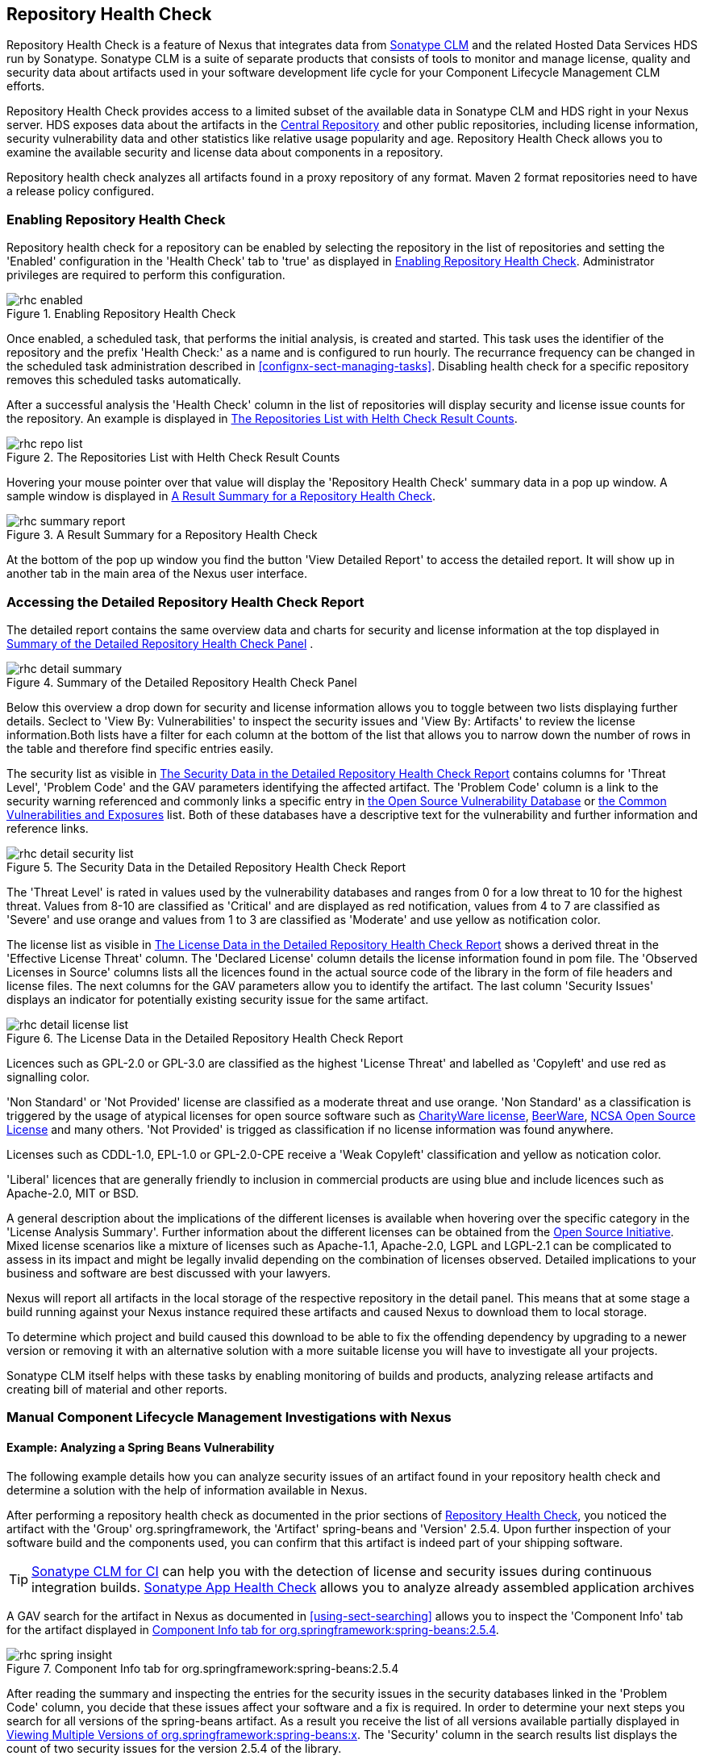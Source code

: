 [[rhc]]
== Repository Health Check

Repository Health Check is a feature of Nexus that integrates data
from http://links.sonatype.com/products/insight/home[Sonatype CLM] and
the related Hosted Data Services HDS run by Sonatype. Sonatype CLM is
a suite of separate products that consists of tools to monitor and
manage license, quality and security data about artifacts used in your
software development life cycle for your Component Lifecycle
Management CLM efforts.

Repository Health Check provides access to a limited subset of the
available data in Sonatype CLM and HDS right in your Nexus server. HDS
exposes data about the artifacts in the
http://central.sonatype.org[Central Repository] and other public
repositories, including license information, security vulnerability
data and other statistics like relative usage popularity
and age. Repository Health Check allows you to examine the available
security and license data about components in a repository.

Repository health check analyzes all artifacts found in a proxy
repository of any format. Maven 2 format repositories need to have a
release policy configured. 

=== Enabling Repository Health Check

Repository health check for a repository can be enabled by selecting
the repository in the list of repositories and setting the 'Enabled'
configuration in the 'Health Check' tab to 'true' as displayed in
<<fig-rhc-enabled>>. Administrator privileges are required to
perform this configuration.

[[fig-rhc-enabled]]
.Enabling Repository Health Check
image::figs/web/rhc-enabled.png[scale=70]

Once enabled, a scheduled task, that performs the initial analysis,
is created and started. This task uses the identifier of the
repository and the prefix 'Health Check:' as a name and is configured
to run hourly. The recurrance frequency can be changed in the
scheduled task administration described in
<<confignx-sect-managing-tasks>>. Disabling health check for a
specific repository removes this scheduled tasks automatically.

After a successful analysis the 'Health Check' column in the list of
repositories will display security and license issue counts for the
repository. An example is displayed in <<fig-rhc-repo-list-quality>>. 

[[fig-rhc-repo-list-quality]]
.The Repositories List with Helth Check Result Counts
image::figs/web/rhc-repo-list.png[scale=70]

Hovering your mouse pointer over that value will display the
'Repository Health Check' summary data in a pop up window. A sample
window is displayed in <<fig-rhc-summary-pop-up>>.

[[fig-rhc-summary-pop-up]]
.A Result Summary for a Repository Health Check
image::figs/web/rhc-summary-report.png[scale=70]

At the bottom of the pop up window you find the button 'View Detailed
Report' to access the detailed report. It will show up in another tab
in the main area of the Nexus user interface.

=== Accessing the Detailed Repository Health Check Report

The detailed report contains the same overview data and charts for
security and license information at the top displayed in
<<fig-rhc-detail-summary>> .

[[fig-rhc-detail-summary]]
.Summary of the Detailed Repository Health Check Panel
image::figs/web/rhc-detail-summary.png[scale=50]

Below this overview a drop down for security and license information
allows you to toggle between two lists displaying further
details. Seclect to 'View By: Vulnerabilities' to inspect the security
issues and 'View By: Artifacts' to review the license information.Both
lists have a filter for each column at the bottom of the list that
allows you to narrow down the number of rows in the table and
therefore find specific entries easily.

The security list as visible in <<fig-rhc-detail-security-list>>
contains columns for 'Threat Level', 'Problem Code' and the GAV parameters
identifying the affected artifact. The 'Problem Code' column is a link
to the security warning referenced and commonly links a specific entry
in http://www.osvdb.org[the Open Source Vulnerability Database] or
http://cve.mitre.org[the Common Vulnerabilities and Exposures] list.
Both of these databases have a descriptive text for the vulnerability
and further information and reference links.

[[fig-rhc-detail-security-list]]
.The Security Data in the Detailed Repository Health Check Report
image::figs/web/rhc-detail-security-list.png[scale=45]

The 'Threat Level' is rated in values used by the vulnerability
databases and ranges from 0 for a low threat to 10 for the highest
threat. Values from 8-10 are classified as 'Critical' and are displayed
as red notification, values from 4 to 7 are classified as 'Severe' and
use orange and values from 1 to 3 are classified as 'Moderate' and use
yellow as notification color.

The license list as visible in <<fig-rhc-detail-license-list>> shows a
derived threat in the 'Effective License Threat' column. The 'Declared
License' column details the license information found in pom file. The
'Observed Licenses in Source' columns lists all the licences found in
the actual source code of the library in the form of file headers and
license files. The next columns for the GAV parameters allow you to
identify the artifact. The last column 'Security Issues' displays an
indicator for potentially existing security issue for the same
artifact.

[[fig-rhc-detail-license-list]]
.The License Data in the Detailed Repository Health Check Report
image::figs/web/rhc-detail-license-list.png[scale=45]

Licences such as GPL-2.0 or GPL-3.0 are classified as the highest
'License Threat' and labelled as 'Copyleft' and use red as signalling color. 

'Non Standard' or 'Not Provided' license are classified as a moderate
threat and use orange. 'Non Standard' as a classification is triggered
by the usage of atypical licenses for open source software such as
http://charityware.info/[CharityWare license], http://en.wikipedia.org/wiki/Beerware[BeerWare],
http://en.wikipedia.org/wiki/University_of_Illinois/NCSA_Open_Source_License[NCSA
Open Source License] and many others. 'Not Provided' is trigged as
classification if no license information was found anywhere.

Licenses such as CDDL-1.0, EPL-1.0 or GPL-2.0-CPE receive a 'Weak
Copyleft' classification and yellow as notication color.

'Liberal' licences that are generally friendly to inclusion in
commercial products are using blue and include licences such as
Apache-2.0, MIT or BSD.

A general description about the implications of the different licenses
is available when hovering over the specific category in the 'License
Analysis Summary'. Further information about the different licenses
can be obtained from the
http://opensource.org/licenses/index.html[Open Source
Initiative]. Mixed license scenarios like a mixture of licenses such
as Apache-1.1, Apache-2.0, LGPL and LGPL-2.1 can be complicated to
assess in its impact and might be legally invalid depending on the
combination of licenses observed.  Detailed implications to your
business and software are best discussed with your lawyers.

Nexus will report all artifacts in the local storage of the respective
repository in the detail panel. This means that at some stage
a build running against your Nexus instance required these artifacts
and caused Nexus to download them to local storage.

To determine which project and build caused this download to be able
to fix the offending dependency by upgrading to a newer version or
removing it with an alternative solution with a more suitable license
you will have to investigate all your projects.

Sonatype CLM itself helps with these tasks by enabling monitoring
of builds and products, analyzing release artifacts and creating bill
of material and other reports. 

=== Manual Component Lifecycle Management Investigations with Nexus

==== Example: Analyzing a Spring Beans Vulnerability

The following example details how you can analyze security issues of
an artifact found in your repository health check and determine a
solution with the help of information available in Nexus.

After performing a repository health check as documented in the prior
sections of <<rhc>>, you noticed the artifact with the 'Group'
org.springframework, the 'Artifact' spring-beans and 'Version' 2.5.4. Upon
further inspection of your software build and the components used, you
can confirm that this artifact is indeed part of your shipping
software.

TIP: http://links.sonatype.com/products/insight/ci/home[Sonatype
CLM for CI] can help you with the detection of license and
security issues during continuous integration builds. 
http://links.sonatype.com/products/insight/ac/home[Sonatype App Health
Check] allows you to analyze already assembled application archives

A GAV search for the artifact in Nexus as documented in
<<using-sect-searching>> allows you to inspect the 'Component Info'
tab for the artifact displayed in <<fig-rhc-spring-insight>>.

[[fig-rhc-spring-insight]]
.Component Info tab for org.springframework:spring-beans:2.5.4
image::figs/web/rhc-spring-insight.png[scale=30]

After reading the summary and inspecting the entries for the security
issues in the security databases linked in the 'Problem Code' column,
you decide that these issues affect your software and a fix is
required. In order to determine your next steps you search for all
versions of the spring-beans artifact. As a result you receive the
list of all versions available partially displayed in
<<fig-rhc-spring-list>>. The 'Security' column in the search results
list displays the count of two security issues for the version 2.5.4
of the library.

[[fig-rhc-spring-list]]
.Viewing Multiple Versions of org.springframework:spring-beans:x
image::figs/web/rhc-spring-list.png[scale=40]

Looking at the 'Security Issues' column in the results, allows you to
determine that with the uprade of the library to version 2.5.6.SEC02
the count of security issues dropped to zero. The same applies to
version 2.5.6.SEC03, which appears to be the latest version of the 2.x
version of the artifact. In addition the table shows that early
versions of the 3.x releases were affected by security issues as well.

With these results, you decide that an immediate update to version
2.5.6.SEC03 will be required as your next step. In the longer term an
update to a newer version of the 3.x releases will follow.

The necessary steps to upgrade depend on your usage of the
spring-beans library. A direct usage of the library will allow you to
upgrade it directly. In most cases this will require an upgrade of
other SpringFramework libraries. If you are indirectly using
spring-beans as a transitive dependency, you will need to figure out
how to upgrade either the dependency causing the inclusion or override
the version used.

The necessary steps will depend on the build system used, but in all
cases you now have the information at your hands why you should
upgrade and what version to upgrade to, which allows you to carry out
your component lifecycle management effectively.


==== Example: Resolving a License Issue

The following example details how you can analyze a license issue of
an artifact found in your repository health check and determine a
solution with the help of information available in Nexus.

Your repository health check detail report indicated that Hibernate
3.2.7.GA might have issues due to its Threat Level declared as
Non-Standard. Looking at your software artifacts you found that you
are indeed using this version of Hibernate. Searching for the artifact
in Nexus provides you with the search results list and the Insight tab
for the specific version displayed in <<fig-rhc-hibernate>>.

[[fig-rhc-hibernate]]
.Viewing License Analysis Results for Hibernate
image::figs/web/rhc-hibernate.png[scale=10]

The Insight tab displays the declared license of Hibernate
is the LGPL-3.0 license. Contrary to that the licenses observed in the
source code include Apache-1.1, Apache-2.0, LGPL-2.1, LGPL and
Non-Standard. 

Looking at newer versions of Hibernate you find that the observed
license in the source code changed to 'Not-Provided'. Given this change
you can conclude that the license headers in the individual source
code files were removed or otherwise altered and the declared license
was modified to LGPL-2.1.

With this information in hand you determine that you will need to
contact your lawyers to figure out if you are okay to upgrade to a
newer version of Hibernate to remedy the uncertainty of the
license. In addition you will need to decide if the LGPL-2.0 is
compatible with the distribution mechanism of your software and
approved by your lawyers.

In the above steps Nexus provided you with a lot of information
allowing you to effectively carry out our component lifecycle
management with a minimum amount of effort.

////
/* Local Variables: */
/* ispell-personal-dictionary: "ispell.dict" */
/* End:             */
////
